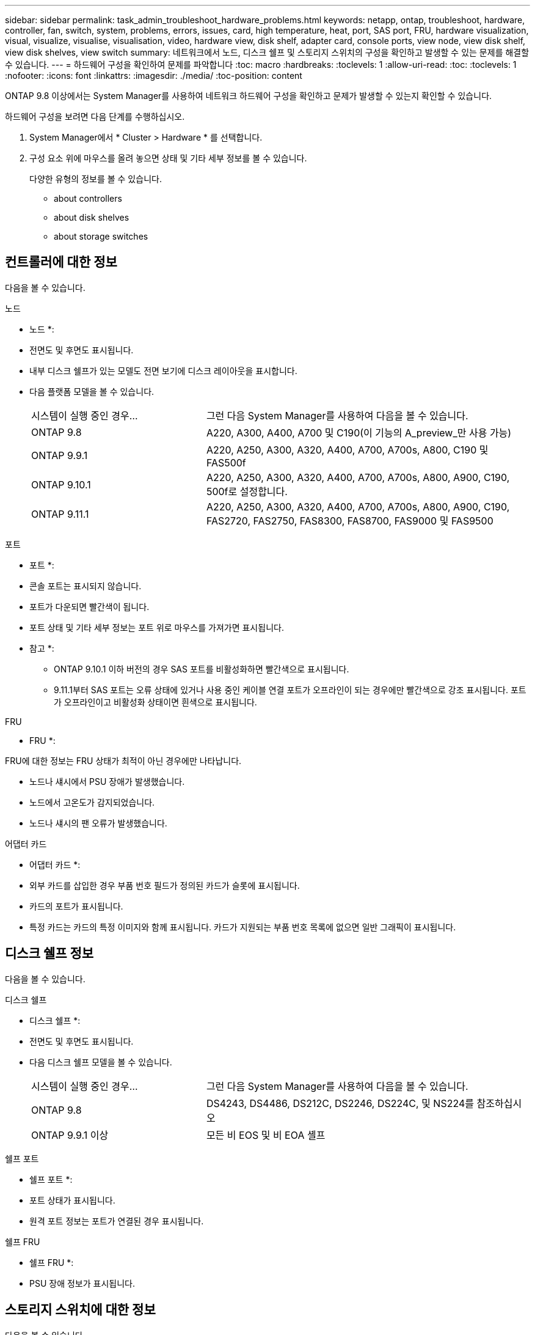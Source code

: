 ---
sidebar: sidebar 
permalink: task_admin_troubleshoot_hardware_problems.html 
keywords: netapp, ontap, troubleshoot, hardware, controller, fan, switch, system, problems, errors, issues, card, high temperature, heat, port, SAS port, FRU, hardware visualization, visual, visualize, visualise, visualisation, video, hardware view, disk shelf, adapter card, console ports, view node, view disk shelf, view disk shelves, view switch 
summary: 네트워크에서 노드, 디스크 쉘프 및 스토리지 스위치의 구성을 확인하고 발생할 수 있는 문제를 해결할 수 있습니다. 
---
= 하드웨어 구성을 확인하여 문제를 파악합니다
:toc: macro
:hardbreaks:
:toclevels: 1
:allow-uri-read: 
:toc: 
:toclevels: 1
:nofooter: 
:icons: font
:linkattrs: 
:imagesdir: ./media/
:toc-position: content


[role="lead"]
ONTAP 9.8 이상에서는 System Manager를 사용하여 네트워크 하드웨어 구성을 확인하고 문제가 발생할 수 있는지 확인할 수 있습니다.

하드웨어 구성을 보려면 다음 단계를 수행하십시오.

. System Manager에서 * Cluster > Hardware * 를 선택합니다.
. 구성 요소 위에 마우스를 올려 놓으면 상태 및 기타 세부 정보를 볼 수 있습니다.
+
다양한 유형의 정보를 볼 수 있습니다.

+
**  about controllers
**  about disk shelves
**  about storage switches






== 컨트롤러에 대한 정보

다음을 볼 수 있습니다.

[role="tabbed-block"]
====
.노드
--
* 노드 *:

* 전면도 및 후면도 표시됩니다.
* 내부 디스크 쉘프가 있는 모델도 전면 보기에 디스크 레이아웃을 표시합니다.
* 다음 플랫폼 모델을 볼 수 있습니다.
+
[cols="35,65"]
|===


| 시스템이 실행 중인 경우... | 그런 다음 System Manager를 사용하여 다음을 볼 수 있습니다. 


| ONTAP 9.8 | A220, A300, A400, A700 및 C190(이 기능의 A_preview_만 사용 가능) 


| ONTAP 9.9.1 | A220, A250, A300, A320, A400, A700, A700s, A800, C190 및 FAS500f 


 a| 
ONTAP 9.10.1
 a| 
A220, A250, A300, A320, A400, A700, A700s, A800, A900, C190, 500f로 설정합니다.



| ONTAP 9.11.1 | A220, A250, A300, A320, A400, A700, A700s, A800, A900, C190, FAS2720, FAS2750, FAS8300, FAS8700, FAS9000 및 FAS9500 
|===


--
.포트
--
* 포트 *:

* 콘솔 포트는 표시되지 않습니다.
* 포트가 다운되면 빨간색이 됩니다.
* 포트 상태 및 기타 세부 정보는 포트 위로 마우스를 가져가면 표시됩니다.
+
* 참고 *:

+
** ONTAP 9.10.1 이하 버전의 경우 SAS 포트를 비활성화하면 빨간색으로 표시됩니다.
** 9.11.1부터 SAS 포트는 오류 상태에 있거나 사용 중인 케이블 연결 포트가 오프라인이 되는 경우에만 빨간색으로 강조 표시됩니다. 포트가 오프라인이고 비활성화 상태이면 흰색으로 표시됩니다.




--
.FRU
--
* FRU *:

FRU에 대한 정보는 FRU 상태가 최적이 아닌 경우에만 나타납니다.

* 노드나 섀시에서 PSU 장애가 발생했습니다.
* 노드에서 고온도가 감지되었습니다.
* 노드나 섀시의 팬 오류가 발생했습니다.


--
.어댑터 카드
--
* 어댑터 카드 *:

* 외부 카드를 삽입한 경우 부품 번호 필드가 정의된 카드가 슬롯에 표시됩니다.
* 카드의 포트가 표시됩니다.
* 특정 카드는 카드의 특정 이미지와 함께 표시됩니다. 카드가 지원되는 부품 번호 목록에 없으면 일반 그래픽이 표시됩니다.


--
====


== 디스크 쉘프 정보

다음을 볼 수 있습니다.

[role="tabbed-block"]
====
.디스크 쉘프
--
* 디스크 쉘프 *:

* 전면도 및 후면도 표시됩니다.
* 다음 디스크 쉘프 모델을 볼 수 있습니다.
+
[cols="35,65"]
|===


| 시스템이 실행 중인 경우... | 그런 다음 System Manager를 사용하여 다음을 볼 수 있습니다. 


| ONTAP 9.8 | DS4243, DS4486, DS212C, DS2246, DS224C, 및 NS224를 참조하십시오 


| ONTAP 9.9.1 이상 | 모든 비 EOS 및 비 EOA 셸프 
|===


--
.쉘프 포트
--
* 쉘프 포트 *:

* 포트 상태가 표시됩니다.
* 원격 포트 정보는 포트가 연결된 경우 표시됩니다.


--
.쉘프 FRU
--
* 쉘프 FRU *:

* PSU 장애 정보가 표시됩니다.


--
====


== 스토리지 스위치에 대한 정보

다음을 볼 수 있습니다.

[role="tabbed-block"]
====
.스토리지 스위치
--
* 스토리지 스위치 *:

* 이 디스플레이에는 쉘프를 노드에 연결하는 데 사용되는 스토리지 스위치 역할을 하는 스위치가 표시됩니다.
* 9.9.1부터 System Manager는 스토리지 스위치와 클러스터 역할을 모두 수행하는 스위치에 대한 정보를 표시하며, 이 정보는 HA 쌍의 노드 간에도 공유할 수 있습니다.
* 다음 정보가 표시됩니다.
+
** 스위치 이름
** IP 주소입니다
** 일련 번호입니다
** SNMP 버전입니다
** 시스템 버전입니다


* 다음과 같은 스토리지 스위치 모델을 볼 수 있습니다.
+
[cols="35,65"]
|===


| 시스템이 실행 중인 경우... | 그런 다음 System Manager를 사용하여 다음을 볼 수 있습니다. 


| ONTAP 9.8 | Cisco Nexus 3232C 스위치 


| ONTAP 9.9.1 및 9.10.1 | Cisco Nexus 3232C 스위치 Cisco Nexus 9336C-FX2 스위치 


| ONTAP 9.11.1 | Cisco Nexus 3232C 스위치 Cisco Nexus 9336C-FX2 스위치 Mellanox SN2100 스위치 
|===


--
.스토리지 스위치 포트
--
* 스토리지 스위치 포트 *

* 다음 정보가 표시됩니다.
+
** ID 이름입니다
** ID 인덱스입니다
** 상태
** 원격 연결
** 기타 세부 정보




--
====